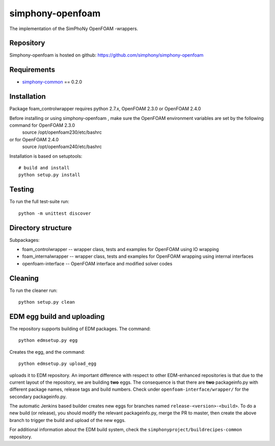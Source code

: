 simphony-openfoam
===============

The implementation of the SimPhoNy OpenFOAM -wrappers.

.. image:: https://travis-ci.org/simphony/simphony-openfoam.svg?branch=master
    :target: https://travis-ci.org/simphony/simphony-openfoam

Repository
----------

Simphony-openfoam is hosted on github: https://github.com/simphony/simphony-openfoam

Requirements
------------

- `simphony-common`_ == 0.2.0

.. _simphony-common: https://github.com/simphony/simphony-common

Installation
------------

Package foam_controlwrapper requires python 2.7.x, OpenFOAM 2.3.0 or OpenFOAM 2.4.0
 

Before installing or using simphony-openfoam , make sure the OpenFOAM environment variables are set by the following command for OpenFOAM 2.3.0
    source /opt/openfoam230/etc/bashrc 
or for OpenFOAM 2.4.0
    source /opt/openfoam240/etc/bashrc 



Installation is based on setuptools::

    # build and install
    python setup.py install


Testing
-------

To run the full test-suite run::

    python -m unittest discover


Directory structure
-------------------

Subpackages:


- foam_controlwrapper --  wrapper class, tests and examples for OpenFOAM using IO wrapping 
- foam_internalwrapper --  wrapper class, tests and examples for OpenFOAM wrapping using internal interfaces
- openfoam-interface -- OpenFOAM interface and modified solver codes


Cleaning
-------

To run the cleaner run::

    python setup.py clean



EDM egg build and uploading
---------------------------

The repository supports building of EDM packages. The command::
    
    python edmsetup.py egg

Creates the egg, and the command::

    python edmsetup.py upload_egg

uploads it to EDM repository. An important difference with respect to other EDM-enhanced repositories
is that due to the current layout of the repository, we are building **two** eggs. The consequence is that
there are **two** packageinfo.py with different package names, release tags and build numbers. 
Check under ``openfoam-interface/wrapper/`` for the secondary packageinfo.py.

The automatic Jenkins based builder creates new eggs for branches named ``release-<version>-<build>``.
To do a new build (or release), you should modify the relevant packageinfo.py, merge the PR to master, then 
create the above branch to trigger the build and upload of the new eggs.

For additional information about the EDM build system, check the ``simphonyproject/buildrecipes-common`` 
repository.
